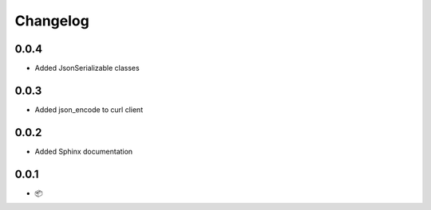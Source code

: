 Changelog
=========

0.0.4
-----

* Added JsonSerializable classes

0.0.3
-----

* Added json_encode to curl client

0.0.2
-----

* Added Sphinx documentation

0.0.1
-----

* 📦
